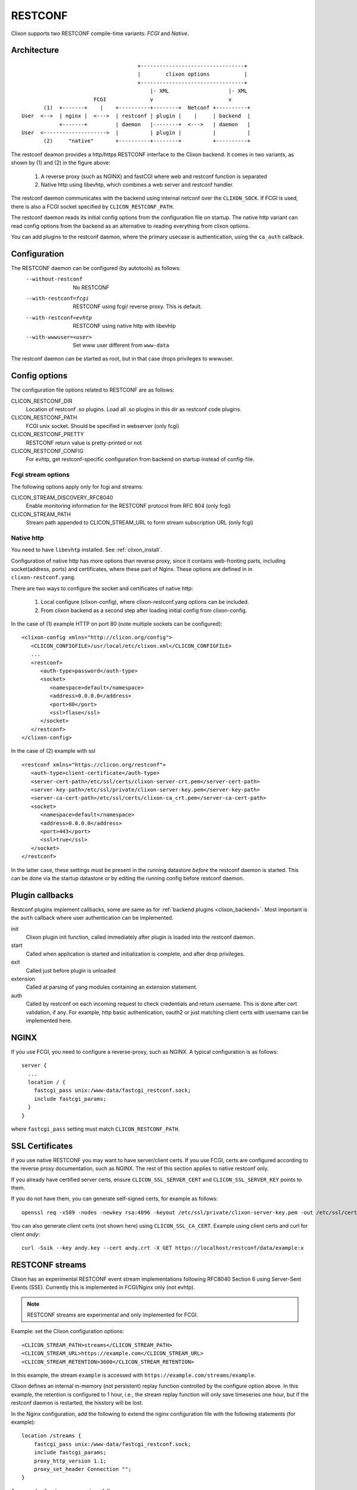 .. _clixon_restconf:

RESTCONF
========

.. This is a comment
   
Clixon supports two RESTCONF compile-time variants: *FCGI* and *Native*. 
   
Architecture
------------
::

                                      +---------------------------------+
                                      |        clixon options           |
                                      +---------------------------------+
                                          |- XML                   |- XML
                        FCGI              v                        v
        (1)  +-------+    |    +----------+--------+  Netconf +----------+
 User  <-->  | nginx |  <--->  | restconf | plugin |    |     | backend  |
             +-------+         | daemon   |--------+  <--->   | daemon   |
 User  <-------------------->  |          | plugin |          |          |
        (2)     "native"       +----------+--------+          +----------+

The restconf deamon provides a http/https RESTCONF interface to the
Clixon backend.  It comes in two variants, as shown by (1) and (2) in the figure above:

  1. A reverse proxy (such as NGINX) and fastCGI where web and restconf function is separated
  2. Native http using libevhtp, which combines a web server and restconf handler.

The restconf daemon communicates with the backend using
internal netconf over the ``CLIXON_SOCK``. If FCGI is used, there is also a FCGI socket specified by ``CLICON_RESTCONF_PATH``.

The restconf daemon reads its initial config options from the configuration file on startup. The native http variant can read config options from the backend as an alternative to reading everything from clixon options.

You can add plugins to the restconf daemon, where the primary usecase is authentication, using the ``ca_auth`` callback.


Configuration
-------------

The RESTCONF daemon can be configured (by autotools) as follows:
  --without-restconf      No RESTCONF
  --with-restconf=fcgi    RESTCONF using fcgi/ reverse proxy. This is default.
  --with-restconf=evhtp   RESTCONF using native http with libevhtp
  --with-wwwuser=<user>   Set www user different from ``www-data``

The restconf daemon can be started as root, but in that case drops privileges to wwwuser.
  
Config options
--------------
The configuration file options related to RESTCONF are as follows:

CLICON_RESTCONF_DIR
   Location of restconf .so plugins. Load all .so plugins in this dir as restconf code plugins.

CLICON_RESTCONF_PATH
   FCGI unix socket. Should be specified in webserver (only fcgi)

CLICON_RESTCONF_PRETTY
   RESTCONF return value is pretty-printed or not

CLICON_RESTCONF_CONFIG
   For evhtp, get restconf-specific configuration from backend on startup instead of config-file.

Fcgi stream options
^^^^^^^^^^^^^^^^^^^
The following options apply only for fcgi and streams:

CLICON_STREAM_DISCOVERY_RFC8040
  Enable monitoring information for the RESTCONF protocol from RFC 804 (only fcgi)

CLICON_STREAM_PATH  
  Stream path appended to CLICON_STREAM_URL to form stream subscription URL (only fcgi)

Native http
^^^^^^^^^^^
You need to have ``libevhtp`` installed. See :ref:`clixon_install`.

Configuration of native http has more options than reverse proxy, since it contains web-fronting parts, including socket(address, ports) and certificates, where these part of Nginx. These options are defined in in ``clixon-restconf.yang``.

There are two ways to configure the socket and certificates of native http:

  1. Local configure (clixon-config), where clixon-restconf.yang options can be included.
  2. From clixon backend as a second step after loading initial config from clixon-config.
     
In the case of (1) example HTTP on port 80 (note multiple sockets can be configured)::

  <clixon-config xmlns="http://clicon.org/config">
     <CLICON_CONFIGFILE>/usr/local/etc/clixon.xml</CLICON_CONFIGFILE>
     ...
     <restconf>
        <auth-type>password</auth-type>
        <socket>
           <namespace>default</namespace>
           <address>0.0.0.0</address>
           <port>80</port>
           <ssl>flase</ssl>
        </socket>
     </restconf>
  </clixon-config>

In the case of (2) example with ssl ::

   <restconf xmlns="https://clicon.org/restconf">
      <auth-type>client-certificate</auth-type>
      <server-cert-path>/etc/ssl/certs/clixon-server-crt.pem</server-cert-path>
      <server-key-path>/etc/ssl/private/clixon-server-key.pem</server-key-path>
      <server-ca-cert-path>/etc/ssl/certs/clixon-ca_crt.pem</server-ca-cert-path>
      <socket>
         <namespace>default</namespace>
         <address>0.0.0.0</address>
         <port>443</port>
         <ssl>true</ssl>
      </socket>
   </restconf>

In the latter case, these settings must be present in the running datastore `before` the
restconf daemon is started. This can be done via the startup datastore or
by editing the running config before restconf daemon.


Plugin callbacks
----------------
Restconf plugins implement callbacks, some are same as for :ref:`backend plugins <clixon_backend>`. Most important is the ``auth`` callback where user authentication can be implemented.

init
   Clixon plugin init function, called immediately after plugin is loaded into the restconf daemon.
start
   Called when application is started and initialization is complete, and after drop privileges.
exit
   Called just before plugin is unloaded 
extension
  Called at parsing of yang modules containing an extension statement.
auth
  Called by restconf on each incoming request to check credentials and return username. This is done after cert validation, if any. For example, http basic authentication, oauth2 or just matching client certs with username can be implemented here.

NGINX
-----
If you use FCGI, you need to configure a reverse-proxy, such as NGINX. A typical configuration is as follows::

  server {
    ...
    location / {
      fastcgi_pass unix:/www-data/fastcgi_restconf.sock;
      include fastcgi_params;
    }
  }

where ``fastcgi_pass`` setting must match ``CLICON_RESTCONF_PATH``.


SSL Certificates
----------------
If you use native RESTCONF you may want to have server/client
certs. If you use FCGI, certs are configured according to the reverse
proxy documentation, such as NGINX. The rest of this section applies to native restconf only.

If you already have certified server certs, ensure ``CLICON_SSL_SERVER_CERT`` and ``CLICON_SSL_SERVER_KEY`` points to them.

If you do not have them, you can generate self-signed certs, for example as follows::

   openssl req -x509 -nodes -newkey rsa:4096 -keyout /etc/ssl/private/clixon-server-key.pem -out /etc/ssl/certs/clixon-server-crt.pem -days 365

You can also generate client certs (not shown here) using ``CLICON_SSL_CA_CERT``. Example using client certs and curl for client `andy`::
  
   curl -Ssik --key andy.key --cert andy.crt -X GET https://localhost/restconf/data/example:x

RESTCONF streams
----------------

Clixon has an experimental RESTCONF event stream implementations following
RFC8040 Section 6 using Server-Sent Events (SSE).  Currently this is implemented in FCGI/Nginx only (not evhtp).

.. note::
        RESTCONF streams are experimental and only implemented for FCGI.

Example: set the Clixon configuration options::

  <CLICON_STREAM_PATH>streams</CLICON_STREAM_PATH>
  <CLICON_STREAM_URL>https://example.com</CLICON_STREAM_URL>
  <CLICON_STREAM_RETENTION>3600</CLICON_STREAM_RETENTION>

In this example, the stream ``example`` is accessed with ``https://example.com/streams/example``.

Clixon defines an internal in-memory (not persistent) replay function controlled by the configure option above.  In this example, the retention is configured to 1 hour, i.e., the stream replay function will only save timeseries one hour, but if the restconf daemon is restarted, the hisstory will be lost.

In the Nginx configuration, add the following to extend the nginx configuration file with the following statements (for example)::

	location /streams {
	    fastcgi_pass unix:/www-data/fastcgi_restconf.sock;
	    include fastcgi_params;
 	    proxy_http_version 1.1;
	    proxy_set_header Connection "";
        }

An example of a stream access is as follows::

  curl -H "Accept: text/event-stream" -s -X GET http://localhost/streams/EXAMPLE
  data: <notification xmlns="urn:ietf:params:xml:ns:netconf:notification:1.0"><eventTime>2018-11-04T14:47:11.373124</eventTime><event><event-class>fault</event-class><reportingEntity><card>Ethernet0</card></reportingEntity><severity>major</severity></event></notification>
  data: <notification xmlns="urn:ietf:params:xml:ns:netconf:notification:1.0"><eventTime>2018-11-04T14:47:16.375265</eventTime><event><event-class>fault</event-class><reportingEntity><card>Ethernet0</card></reportingEntity><severity>major</severity></event></notification>

You can also specify start and stop time. Start-time enables replay of existing samples, while stop-time is used both for replay, but also for stopping a stream at some future time::

   curl -H "Accept: text/event-stream" -s -X GET http://localhost/streams/EXAMPLE?start-time=2014-10-25T10:02:00&stop-time=2014-10-25T12:31:00


